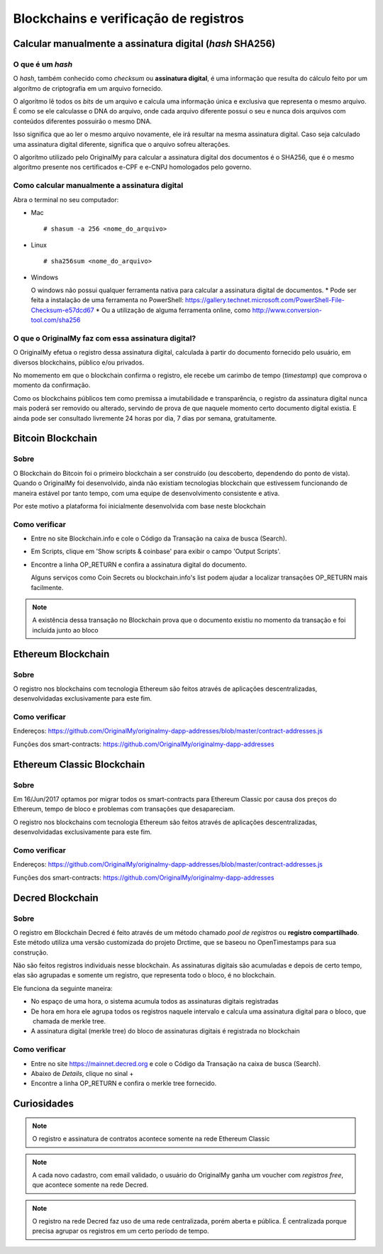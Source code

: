 Blockchains e verificação de registros
======================================

=========================================================
Calcular manualmente a assinatura digital (*hash* SHA256)
=========================================================

O que é um *hash*
-----------------

O *hash*, também conhecido como *checksum* ou **assinatura digital**, é uma informação que resulta do cálculo feito por um algorítmo de criptografia em um arquivo fornecido.

O algorítmo lê todos os *bits* de um arquivo e calcula uma informação única e exclusiva que representa o mesmo arquivo. É como se ele calculasse o DNA do arquivo, onde cada arquivo diferente possui o seu e nunca dois arquivos com conteúdos diferentes possuirão o mesmo DNA.

Isso significa que ao ler o mesmo arquivo novamente, ele irá resultar na mesma assinatura digital. Caso seja calculado uma assinatura digital diferente, significa que o arquivo sofreu alterações.

O algorítmo utilizado pelo OriginalMy para calcular a assinatura digital dos documentos é o SHA256, que é o mesmo algorítmo presente nos certificados e-CPF e e-CNPJ homologados pelo governo.

Como calcular manualmente a assinatura digital
----------------------------------------------

Abra o terminal no seu computador:

- Mac ::
    
  # shasum -a 256 <nome_do_arquivo>
 
- Linux ::

  # sha256sum <nome_do_arquivo>
  
- Windows

  O windows não possui qualquer ferramenta nativa para calcular a assinatura digital de documentos. 
  * Pode ser feita a instalação de uma ferramenta no PowerShell: https://gallery.technet.microsoft.com/PowerShell-File-Checksum-e57dcd67
  * Ou a utilização de alguma ferramenta online, como http://www.conversion-tool.com/sha256
  
O que o OriginalMy faz com essa assinatura digital?
---------------------------------------------------

O OriginalMy efetua o registro dessa assinatura digital, calculada à partir do documento fornecido pelo usuário, em diversos blockchains, público e/ou privados.

No momemento em que o blockchain confirma o registro, ele recebe um carimbo de tempo (*timestamp*) que comprova o momento da confirmação.

Como os blockchains públicos tem como premissa a imutabilidade e transparência, o registro da assinatura digital nunca mais poderá ser removido ou alterado, servindo de prova de que naquele momento certo documento digital existia. E ainda pode ser consultado livremente 24 horas por dia, 7 dias por semana, gratuitamente.

==================
Bitcoin Blockchain
==================

Sobre
-----

O Blockchain do Bitcoin foi o primeiro blockchain a ser construído (ou descoberto, dependendo do ponto de vista). Quando o OriginalMy foi desenvolvido, ainda não existiam tecnologias blockchain que estivessem funcionando de maneira estável por tanto tempo, com uma equipe de desenvolvimento consistente e ativa.

Por este motivo a plataforma foi inicialmente desenvolvida com base neste blockchain

Como verificar
--------------

* Entre no site Blockchain.info e cole o Código da Transação na caixa de busca (Search).

* Em Scripts, clique em 'Show scripts & coinbase' para exibir o campo 'Output Scripts'.

* Encontre a linha OP_RETURN e confira a assinatura digital do documento.

  Alguns serviços como Coin Secrets ou blockchain.info's list podem ajudar a localizar transações OP_RETURN mais facilmente.

.. note:: A existência dessa transação no Blockchain prova que o documento existiu no momento da transação e foi incluída junto ao bloco


===================
Ethereum Blockchain
===================

Sobre
-----

O registro nos blockchains com tecnologia Ethereum são feitos através de aplicações descentralizadas, desenvolvidadas exclusivamente para este fim.

Como verificar
--------------

Endereços: https://github.com/OriginalMy/originalmy-dapp-addresses/blob/master/contract-addresses.js

Funções dos smart-contracts: https://github.com/OriginalMy/originalmy-dapp-addresses

===========================
Ethereum Classic Blockchain
===========================

Sobre
-----

Em 16/Jun/2017 optamos por migrar todos os smart-contracts para Ethereum Classic por causa dos preços do Ethereum, tempo de bloco e problemas com transações que desapareciam.

O registro nos blockchains com tecnologia Ethereum são feitos através de aplicações descentralizadas, desenvolvidadas exclusivamente para este fim.

Como verificar
--------------

Endereços: https://github.com/OriginalMy/originalmy-dapp-addresses/blob/master/contract-addresses.js

Funções dos smart-contracts: https://github.com/OriginalMy/originalmy-dapp-addresses

=================
Decred Blockchain
=================

Sobre
-----

O registro em Blockchain Decred é feito através de um método chamado *pool de registros* ou **registro compartilhado**. Este método utiliza uma versão customizada do projeto Drctime, que se baseou no OpenTimestamps para sua construção.

Não são feitos registros individuais nesse blockchain. As assinaturas digitais são acumuladas e depois de certo tempo, elas são agrupadas e somente um registro, que representa todo o bloco, é no blockchain.

Ele funciona da seguinte maneira:

- No espaço de uma hora, o sistema acumula todos as assinaturas digitais registradas
- De hora em hora ele agrupa todos os registros naquele intervalo e calcula uma assinatura digital para o bloco, que  chamada de merkle tree.
- A assinatura digital (merkle tree) do bloco de assinaturas digitais é registrada no blockchain


Como verificar
--------------

* Entre no site https://mainnet.decred.org e cole o Código da Transação na caixa de busca (Search).

* Abaixo de *Details*, clique no sinal +

* Encontre a linha OP_RETURN e confira o merkle tree fornecido.


============
Curiosidades
============

.. note:: O registro e assinatura de contratos acontece somente na rede Ethereum Classic

.. note:: A cada novo cadastro, com email validado, o usuário do OriginalMy ganha um voucher com *registros free*, que acontece somente na rede Decred.

.. note:: O registro na rede Decred faz uso de uma rede centralizada, porém aberta e pública. É centralizada porque precisa agrupar os registros em um certo período de tempo.

